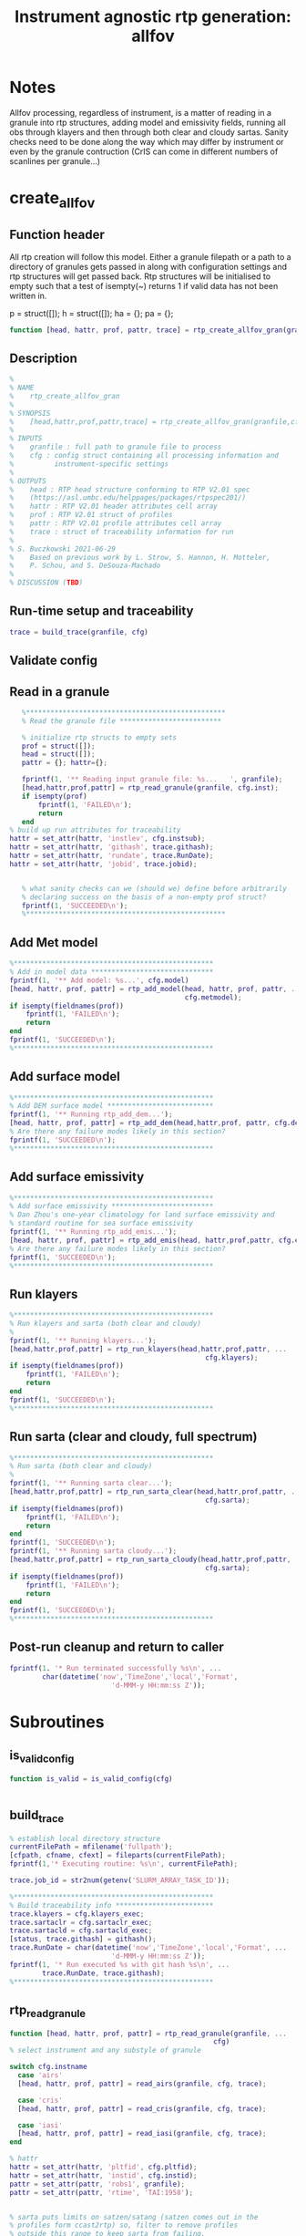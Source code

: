 #+TITLE: Instrument agnostic rtp generation: allfov
#+PROPERTY: header-args :tangle yes :exports code

* Notes
Allfov processing, regardless of instrument, is a matter of reading in
a granule into rtp structures, adding model and emissivity fields,
running all obs through klayers and then through both clear and cloudy
sartas. Sanity checks need to be done along the way which may differ
by instrument or even by the granule contruction (CrIS can come in
different numbers of scanlines per granule...)



* create_allfov
** Function header
 All rtp creation will follow this model. Either a granule filepath or
 a path to a directory of granules gets passed in along with
 configuration settings and rtp structures will get passed back. Rtp
 structures will be initialised to empty such that a test of isempty(~)
 returns 1 if valid data has not been written in.

 p = struct([]);
 h = struct([]);
 ha = {};
 pa = {};

 #+BEGIN_SRC matlab
 function [head, hattr, prof, pattr, trace] = rtp_create_allfov_gran(granfile, cfg)
 #+END_SRC

** Description 
 #+BEGIN_SRC matlab
 %
 % NAME
 %    rtp_create_allfov_gran
 %
 % SYNOPSIS
 %    [head,hattr,prof,pattr,trace] = rtp_create_allfov_gran(granfile,cfg);
 %
 % INPUTS
 %    granfile : full path to granule file to process
 %    cfg : config struct containing all processing information and
 %          instrument-specific settings
 %
 % OUTPUTS
 %    head : RTP head structure conforming to RTP V2.01 spec
 %    (https://asl.umbc.edu/helppages/packages/rtpspec201/)
 %    hattr : RTP V2.01 header attributes cell array
 %    prof : RTP V2.01 struct of profiles
 %    pattr : RTP V2.01 profile attributes cell array
 %    trace : struct of traceability information for run
 %
 % S. Buczkowski 2021-06-29
 %    Based on previous work by L. Strow, S. Hannon, H. Motteler,
 %    P. Schou, and S. DeSouza-Machado
 %
 % DISCUSSION (TBD)
 #+END_SRC

** Run-time setup and traceability
 #+BEGIN_SRC matlab
   trace = build_trace(granfile, cfg)
 #+END_SRC

** Validate config
** Read in a granule
 #+BEGIN_SRC matlab
   %*************************************************
   % Read the granule file *************************

   % initialize rtp structs to empty sets
   prof = struct([]);
   head = struct([]);
   pattr = {}; hattr={};

   fprintf(1, '** Reading input granule file: %s...   ', granfile);
   [head,hattr,prof,pattr] = rtp_read_granule(granfile, cfg.inst);
   if isempty(prof)
       fprintf(1, 'FAILED\n');
       return
   end
% build up run attributes for traceability
hattr = set_attr(hattr, 'instlev', cfg.instsub);
hattr = set_attr(hattr, 'githash', trace.githash);
hattr = set_attr(hattr, 'rundate', trace.RunDate);
hattr = set_attr(hattr, 'jobid', trace.jobid);


   % what sanity checks can we (should we) define before arbitrarily
   % declaring success on the basis of a non-empty prof struct?
   fprintf(1, 'SUCCEEDED\n');
   %*************************************************
 #+END_SRC

** Add Met model
 #+BEGIN_SRC matlab
 %*************************************************
 % Add in model data ******************************
 fprintf(1, '** Add model: %s...', cfg.model)
 [head, hattr, prof, pattr] = rtp_add_model(head, hattr, prof, pattr, ...
                                            cfg.metmodel);
 if isempty(fieldnames(prof))
     fprintf(1, 'FAILED\n');
     return
 end
 fprintf(1, 'SUCCEEDED\n');
 %*************************************************
 #+END_SRC

** Add surface model
 #+BEGIN_SRC matlab
 %*************************************************
 % Add DEM surface model **************************
 fprintf(1, '** Running rtp_add_dem...');
 [head, hattr, prof, pattr] = rtp_add_dem(head,hattr,prof, pattr, cfg.dem);
 % Are there any failure modes likely in this section?
 fprintf(1, 'SUCCEEDED\n');
 %*************************************************
 #+END_SRC

** Add surface emissivity
 #+BEGIN_SRC matlab
 %*************************************************
 % Add surface emissivity *************************
 % Dan Zhou's one-year climatology for land surface emissivity and
 % standard routine for sea surface emissivity
 fprintf(1, '** Running rtp_add_emis...');
 [head, hattr, prof, pattr] = rtp_add_emis(head, hattr,prof,pattr, cfg.emis);
 % Are there any failure modes likely in this section?
 fprintf(1, 'SUCCEEDED\n');
 %*************************************************
 #+END_SRC

** Run klayers
 #+BEGIN_SRC matlab
 %*************************************************
 % Run klayers and sarta (both clear and cloudy)
 % 
 fprintf(1, '** Running klayers...');
 [head,hattr,prof,pattr] = rtp_run_klayers(head,hattr,prof,pattr, ...
                                                 cfg.klayers);
 if isempty(fieldnames(prof))
     fprintf(1, 'FAILED\n');
     return
 end
 fprintf(1, 'SUCCEEDED\n');
 %*************************************************
 #+END_SRC
** Run sarta (clear and cloudy, full spectrum)
 #+BEGIN_SRC matlab
 %*************************************************
 % Run sarta (both clear and cloudy)
 % 
 fprintf(1, '** Running sarta clear...');
 [head,hattr,prof,pattr] = rtp_run_sarta_clear(head,hattr,prof,pattr, ...
                                                 cfg.sarta);
 if isempty(fieldnames(prof))
     fprintf(1, 'FAILED\n');
     return
 end
 fprintf(1, 'SUCCEEDED\n');
 fprintf(1, '** Running sarta cloudy...');
 [head,hattr,prof,pattr] = rtp_run_sarta_cloudy(head,hattr,prof,pattr, ...
                                                 cfg.sarta);
 if isempty(fieldnames(prof))
     fprintf(1, 'FAILED\n');
     return
 end
 fprintf(1, 'SUCCEEDED\n');
 %*************************************************
 #+END_SRC

** Post-run cleanup and return to caller
 #+BEGIN_SRC matlab
 fprintf(1. '* Run terminated successfully %s\n', ...
         char(datetime('now','TimeZone','local','Format',
                          'd-MMM-y HH:mm:ss Z'));
 #+END_SRC



* Subroutines
** is_valid_config
#+BEGIN_SRC matlab
function is_valid = is_valid_config(cfg)


#+END_SRC
** build_trace
#+BEGIN_SRC matlab
 % establish local directory structure
 currentFilePath = mfilename('fullpath');
 [cfpath, cfname, cfext] = fileparts(currentFilePath);
 fprintf(1,'* Executing routine: %s\n', currentFilePath);

 trace.job_id = str2num(getenv('SLURM_ARRAY_TASK_ID'));

 %*************************************************
 % Build traceability info ************************
 trace.klayers = cfg.klayers_exec;
 trace.sartaclr = cfg.sartaclr_exec;
 trace.sartacld = cfg.sartacld_exec;
 [status, trace.githash] = githash();
 trace.RunDate = char(datetime('now','TimeZone','local','Format', ...
                          'd-MMM-y HH:mm:ss Z'));
 fprintf(1, '* Run executed %s with git hash %s\n', ...
         trace.RunDate, trace.githash);
 %*************************************************
#+END_SRC
** rtp_read_granule
#+BEGIN_SRC matlab
function [head, hattr, prof, pattr] = rtp_read_granule(granfile, ...
                                                  cfg)
% select instrument and any substyle of granule

switch cfg.instname
  case 'airs'
  [head, hattr, prof, pattr] = read_airs(granfile, cfg, trace);

  case 'cris'
  [head, hattr, prof, pattr] = read_cris(granfile, cfg, trace);

  case 'iasi'
  [head, hattr, prof, pattr] = read_iasi(granfile, cfg, trace);
end

% hattr
hattr = set_attr(hattr, 'pltfid', cfg.pltfid);
hattr = set_attr(hattr, 'instid', cfg.instid);
pattr = set_attr(pattr, 'robs1', granfile);
pattr = set_attr(pattr, 'rtime', 'TAI:1958');


% sarta puts limits on satzen/satang (satzen comes out in the
% profiles form ccast2rtp) so, filter to remove profiles
% outside this range to keep sarta from failing.
inrange = find(prof.satzen >= 0.0 & prof.satzen < 63.0);
p2 = rtp_sub_prof(prof, inrange);
prof=p2;
clear p2 inrange;

% build sub satellite lat point
[prof, pattr] = build_satlat(prof,pattr);


#+END_SRC

** rtp_add_model
#+BEGIN_SRC matlab
function [head, hattr, prof, pattr] = rtp_add_model(head, hattr, prof, pattr, cfg, trace)

#+END_SRC
** rtp_add_dem
Add USGS DEM values for landfrac and salti to profiles in the
presented prof struct.

AIRS l1b and l1c include salti and landfrac in
initial granule read. Routine is currently configured to return
immediately as a NOOP if the instrument is AIRS. The alternative would
be to let even AIRS run through rtpadd_usgs_10dem and get updated(?)
values. Values in the AIRS granules may also derive from usgs_10dem in
which case, even replacing values would, ultimately, be a NOOP.

#+BEGIN_SRC matlab
% Add landfrac, etc.
function [head, hattr, prof, pattr] = rtp_add_dem(head, hattr, prof, pattr, cfg, trace)

if AIRS
return
else
   % [head, hattr, prof, pattr] = rtpadd_usgs_10dem(head, hattr, prof, pattr);
end

#+END_SRC
** rtp_add_emissivity
#+BEGIN_SRC matlab
function [head, hattr, prof, pattr] = rtp_add_emissivity(head, hattr, prof, pattr, cfg, trace)
            %*************************************************
            % Add surface emissivity *************************
            % Dan Zhou's one-year climatology for land surface emissivity and
            % standard routine for sea surface emissivity
            fprintf(1, '>>> Running rtp_add_emis...');
            [p,pattr] = rtp_add_emis(p,pattr);
            fprintf(1, 'Done\n');
            %*************************************************

#+END_SRC
** rtp_run_klayers
#+BEGIN_SRC matlab
function [head, hattr, prof, pattr] = rtp_run_klayers(head, hattr, prof, pattr, cfg, trace)
            %*************************************************
            % run klayers ************************************
            fprintf(1, '>>> running klayers... ');
            fn_rtp2 = fullfile(sTempPath, ['airs_' sID '_2.rtp']);
            klayers_run = [klayers_exec ' fin=' fn_rtp1 ' fout=' fn_rtp2 ' > ' ...
                           sTempPath '/kout.txt'];
            unix(klayers_run);
            fprintf(1, 'Done\n');
            %*************************************************

#+END_SRC
** rtp_run_sarta_clear
#+BEGIN_SRC matlab
function [head, hattr, prof, pattr] = rtp_run_sarta_clear(head, hattr, prof, pattr, cfg, trace)
            %*************************************************
            % Run sarta **************************************
            fprintf(1, '>>> Running sarta... ');
            fn_rtp3 = fullfile(sTempPath, ['airs_' sID '_3.rtp']);
            sarta_run = [sartaclr_exec ' fin=' fn_rtp2 ' fout=' fn_rtp3 ...
                         ' > ' sTempPath '/sartaout.txt'];
            unix(sarta_run);
            fprintf(1, 'Done\n');
            %*************************************************

#+END_SRC
** rtp_run_sarta_cloudy
#+BEGIN_SRC matlab
function [head, hattr, prof, pattr] = rtp_run_sarta_cloudy(head, hattr, prof, pattr, cfg, trace)

#+END_SRC

** read_airs
#+BEGIN_SRC matlab
function [head, hattr, prof, pattr] = read_airs(granfile, cfg, trace)

% initialize rtp structs and cell arrays to empty sets
prof = struct([]); head = struct([]);
hattr = {}; pattr = {};

switch cfg.instsub
case 'l1c'
[eq_x_tai, freq, prof, pattr] = read_airicrad(granfile);
% check for non-empty rtp structs as error check
if isempty(prof)
return
end

% load override file for airicrad ichan list
load(fullfile(cfpath, 'static/sarta_chans_for_l1c.mat'));
vchan = freq;

case 'l1b'
[eq_x_tai, freq, prof, pattr] = read_airibrad(granfile);
% check for non-empty rtp structs as error check
if isempty(prof)
return
end

nchan = size(prof.robs1,1);
ichan = (1:nchan)';
vchan = freq;
end

% Header 
head.pfields = 4;  % robs1, no calcs in file
head.ptype = 0;    % levels
head.ngas = 0;
%head.instid = 800; % AIRS 
%head.pltfid = -9999;
head.nchan = length(ichan); % was chani
head.ichan = ichan;  % was chani
head.vchan = vchan; % was vchan(chani)
head.vcmax = max(head.vchan);
head.vcmin = min(head.vchan);

#+END_SRC
** read_cris
#+BEGIN_SRC matlab
function [head, hattr, prof, pattr] = read_cris(granfile, cfg, trace)
switch cfg.instsub
case {'ccast-hr', 'ccast-lr'}
fprintf(1, '> Reading in granule file %s\n', granfile);
[head, hattr, prof, pattr] = ccast2rtp(granfile, nguard, nsarta);


case 'ccast-hi2lo'
fprintf(1, '>>> Granule %d\n', i);

head, hattr, prof, pattr] = ccast2rtp_hi2lo(granfile, nguard, nsarta);

case 'uw-sdr'
case 'nasa-sdr'
end

% override ccast asc/desc flag with solzen values, if set in config
if cfg.override_ad_flag == true
prof.iudef(4,:) = (prof.solzen < 90.0);
end

% check ichan index order (to avoid problems with rtpwrite)
temp = size(head.ichan);
if temp(2) > 1
    head.ichan = head.ichan';
end
temp = size(head.vchan);
if temp(2) > 1
    head.vchan = head.vchan';
end


#+END_SRC
** read_iasi
#+BEGIN_SRC matlab
function [head, hattr, prof, pattr] = read_iasi(granfile, cfg, trace)
switch cfg.instsub
case 'l1c'
[head, hattr, prof, pattr] = iasi2rtp(granfile);
% trap bad granule data using quality flag
qbad = find(prof.robsqual > 0);
if(qbad) 
  fprintf(1,'\t %d bad obs trapped\n',numel(qbad));
%  [hd pd] = subset_rtp(hd, pd, [], [], qgood);
end

case 'pcc'
% for future development
end
#+END_SRC

